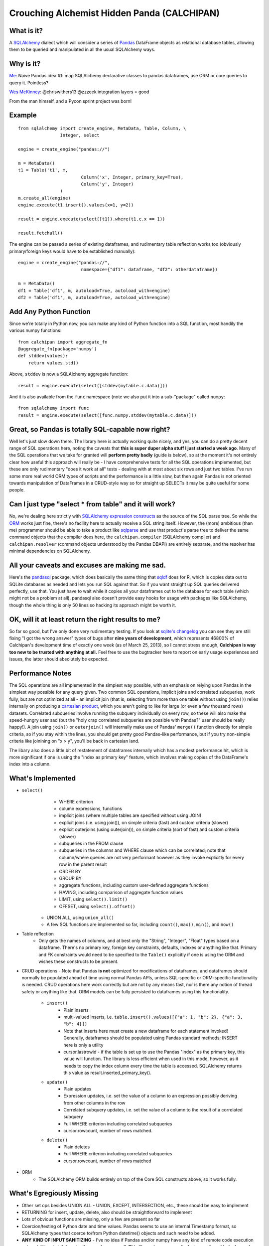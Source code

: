 ============================================
Crouching Alchemist Hidden Panda (CALCHIPAN)
============================================

What is it?
===========

A `SQLAlchemy <http://www.sqlalchemy.org/>`_ dialect which will
consider a series of `Pandas <pandas.pydata.org/>`_ DataFrame objects
as relational database tables, allowing them to be queried and manipulated
in all the usual SQLAlchemy ways.

Why is it?
==========

`Me <https://twitter.com/zzzeek/status/313405747134357505>`_: Naive Pandas idea #1: map SQLAlchemy declarative classes to pandas dataframes, use ORM or core queries to query it. Pointless?

`Wes McKinney <https://twitter.com/wesmckinn/status/313412273043537920>`_: @chriswithers13 @zzzeek integration layers = good

From the man himself, and a Pycon sprint project was born!

Example
=======

::

	from sqlalchemy import create_engine, MetaData, Table, Column, \
			Integer, select

	engine = create_engine("pandas://")

	m = MetaData()
	t1 = Table('t1', m,
				Column('x', Integer, primary_key=True),
				Column('y', Integer)
			)
	m.create_all(engine)
	engine.execute(t1.insert().values(x=1, y=2))

	result = engine.execute(select([t1]).where(t1.c.x == 1))

	result.fetchall()


The engine can be passed a series of existing dataframes, and
rudimentary table reflection works too (obviously primary/foreign keys
would have to be established manually)::

	engine = create_engine("pandas://",
				namespace={"df1": dataframe, "df2": otherdataframe})

	m = MetaData()
	df1 = Table('df1', m, autoload=True, autoload_with=engine)
	df2 = Table('df1', m, autoload=True, autoload_with=engine)

Add Any Python Function
=======================

Since we're totally in Python now, you can make any kind of Python function
into a SQL function, most handily the various numpy functions::

    from calchipan import aggregate_fn
    @aggregate_fn(package='numpy')
    def stddev(values):
        return values.std()

Above, ``stddev`` is now a SQLAlchemy aggregate function::

	result = engine.execute(select([stddev(mytable.c.data)]))

And it is also available from the ``func`` namespace (note we
also put it into a sub-"package" called ``numpy``::

	from sqlalchemy import func
	result = engine.execute(select([func.numpy.stddev(mytable.c.data)]))

Great, so Pandas is totally SQL-capable now right?
==================================================

Well let's just slow down there.   The library here is actually
working quite nicely, and yes, you can do a pretty decent range of SQL operations
here, noting the caveats that **this is super duper alpha stuff I just started a week ago**.
Many of the SQL operations that we take for granted will **perform pretty badly**
(guide is below), so at the moment it's not entirely clear how useful this approach
will really be - I have comprehensive tests for all the SQL operations implemented,
but these are only rudimentary "does it work at all" tests - dealing
with at most about six rows and just two tables.   I've run some more real world ORM
types of scripts and the performance is a little slow, but then again Pandas is not oriented
towards manipulation of DataFrames in a CRUD-style way so for straight up SELECTs
it may be quite useful for some people.

Can I just type "select * from table" and it will work?
=======================================================================

No, we're dealing here strictly with
`SQLAlchemy expression constructs <http://docs.sqlalchemy.org/en/rel_0_8/core/tutorial.html>`_
as the source of the SQL parse tree.   So while the
`ORM <http://docs.sqlalchemy.org/en/rel_0_8/orm/tutorial.html>`_ works just fine,
there's no facility here to actually receive a SQL string itself.
However, the (more) ambitious (than me)
programmer should be able to take a product like `sqlparse <http://code.google.com/p/python-sqlparse/>`_
and use that product's parse tree to deliver the same command objects that the compiler does here,
the ``calchipan.compiler`` (SQLAlchemy compiler) and ``calchipan.resolver`` (command objects understood
by the Pandas DBAPI) are entirely separate, and the resolver has minimal dependencies on
SQLAlchemy.

All your caveats and excuses are making me sad.
===============================================

Here's the `pandasql <https://github.com/yhat/pandasql>`_ package, which does basically
the same thing that `sqldf <http://code.google.com/p/sqldf/>`_ does for R, which is copies data out
to SQLite databases as needed and lets you run SQL against that.   So if you want
straight up SQL queries delivered perfectly, use that.  You just have to wait while it copies
all your dataframes out to the database for each table (which might not be a problem at all).
pandasql also doesn't provide easy hooks for usage with packages like SQLAlchemy, though the whole
thing is only 50 lines so hacking its approach might be worth it.

OK, will it at least return the right results to me?
======================================================

So far so good, but I've only done very rudimentary testing.  If you look at
`sqlite's changelog <http://www.sqlite.org/releaselog/3_7_16.html>`_ you can see they
are still fixing "I got the wrong answer" types of bugs after **nine years of
development**, which represents 46800% of Calchipan's development time
of exactly one week (as of March 25, 2013), so I cannot stress enough, **Calchipan is
way too new to be trusted with anything at all.**  Feel free to use the bugtracker
here to report on early usage experiences and issues, the latter should absolutely
be expected.

Performance Notes
==================

The SQL operations are all implemented in the simplest way possible, with an emphasis
on relying upon Pandas in the simplest way possible for any query given.  Two common SQL operations,
implicit joins and correlated subqueries, work fully, but are not optimized at all -
an implicit join (that is, selecting from more than one table without using ``join()``)
relies internally on producing a `cartesian product <http://en.wikipedia.org/wiki/Cartesian_product>`_,
which you aren't going to like for large (or even a few thousand rows) datasets.
Correlated subqueries involve
running the subquery individually on every row, so these will also make
the speed-hungry user sad (but the "holy crap correlated subqueries are possible with Pandas?"
user should be really happy!).   A join using ``join()`` or ``outerjoin()`` will internally
make use of Pandas' ``merge()`` function directly for simple criteria, so if you
stay within the lines, you should get pretty good Pandas-like performance, but if you
try non-simple criteria like joinining on "x > y", you'll be back in
cartesian land.

The libary also does a little bit of restatement of dataframes internally which has a
modest performance hit, which is more significant if one is using the "index as primary key"
feature, which involves making copies of the DataFrame's index into a column.

What's Implemented
===================

* ``select()``
	* WHERE criterion
	* column expressions, functions
	* implicit joins (where multiple tables are specified without using JOIN)
	* explicit joins (i.e. using join()), on simple criteria (fast) and custom criteria (slower)
	* explicit outerjoins (using outerjoin()), on simple criteria (sort of fast)
	  and custom criteria (slower)
	* subqueries in the FROM clause
	* subqueries in the columns and WHERE clause which can be correlated; note that column/where
	  queries are not very performant however as they invoke explicitly for every row in the
	  parent result
	* ORDER BY
	* GROUP BY
	* aggregate functions, including custom user-defined aggregate functions
	* HAVING, including comparison of aggregate function values
	* LIMIT, using ``select().limit()``
	* OFFSET, using ``select().offset()``
    * UNION ALL, using ``union_all()``
    * A few SQL functions are implemented so far, including ``count()``, ``max()``, ``min()``, and ``now()``

* Table reflection
	* Only gets the names of columns, and at best only the "String", "Integer", "Float"
	  types based on a dataframe.   There's no primary key, foreign key constraints,
	  defaults, indexes or anything like that.  Primary and FK constraints would need
	  to be specified to the ``Table()`` explicitly if one is using the ORM and
	  wishes these constructs to be present.

* CRUD operations - Note that Pandas **is not** optimized for modifications of dataframes,
  and dataframes should normally be populated ahead of time using normal Pandas APIs,
  unless SQL-specific or ORM-specific functionality is needed.
  CRUD operations here work correctly but are not by any means fast, nor is there any
  notion of thread safety or anything like that.   ORM models can be fully persisted
  to dataframes using this functionality.

	* ``insert()``
		* Plain inserts
		* multi-valued inserts, i.e. ``table.insert().values([{"a": 1, "b": 2}, {"a": 3, "b": 4}])``
		* Note that inserts here must create a new dataframe for each statement invoked!
		  Generally, dataframes should be populated using Pandas standard methods; INSERT here
		  is only a utility
		* cursor.lastrowid - if the table is set up to use the Pandas "index" as the primary key,
		  this value will function.   The library is less efficient when used in this mode,
		  however, as it needs to copy the index column every time the table is accessed.
		  SQLAlchemy returns this value as result.inserted_primary_key().

	* ``update()``
		* Plain updates
		* Expression updates, i.e. set the value of a column to an expression
		  possibly deriving from other columns in the row
		* Correlated subquery updates, i.e. set the value of a column to
		  the result of a correlated subquery
		* Full WHERE criterion including correlated subqueries
		* cursor.rowcount, number of rows matched.

	* ``delete()``
		* Plain deletes
		* Full WHERE criterion including correlated subqueries
		* cursor.rowcount, number of rows matched

* ORM
	* The SQLAlchemy ORM builds entirely on top of the Core SQL constructs above, so
	  it works fully.

What's Egregiously Missing
===========================

* Other set ops besides UNION ALL - UNION, EXCEPT, INTERSECTION, etc., these should
  be easy to implement
* RETURNING for insert, update, delete, also should be straightforward to implement
* Lots of obvious functions are missing, only a few are present so far
* Coercion/testing of Python date and time values.  Pandas seems to use an internal
  Timestamp format, so SQLAlchemy types that coerce to/from Python datetime() objects
  and such need to be added.

* **ANY KIND OF INPUT SANITIZING** - I've no idea if Pandas and/or numpy have any kind
  of remote code execution vulnerabilities, but if they do, **they are here as well**.
  **This library has no security features of any kind, please do not send untrusted
  data into it**.

Thanks, and have a nice day!
